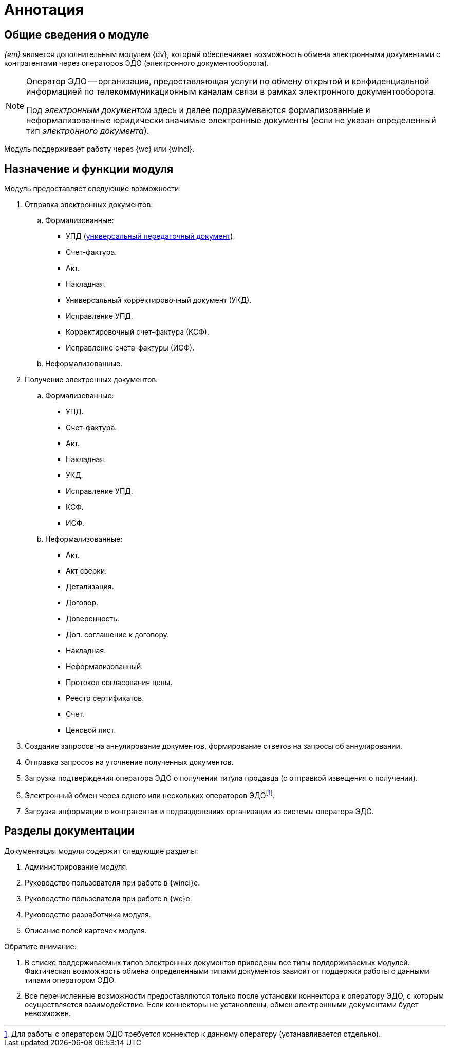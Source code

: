 = Аннотация

[#general-info]
== Общие сведения о модуле

_{em}_ является дополнительным модулем {dv}, который обеспечивает возможность обмена электронными документами с контрагентами через операторов ЭДО (электронного документооборота).

[NOTE]
====
Оператор ЭДО -- организация, предоставляющая услуги по обмену открытой и конфиденциальной информацией по телекоммуникационным каналам связи в рамках электронного документооборота.

Под _электронным документом_ здесь и далее подразумеваются формализованные и неформализованные юридически значимые электронные документы (если не указан определенный тип _электронного документа_).
====

Модуль поддерживает работу через {wc} или {wincl}.

[#purpose-function]
== Назначение и функции модуля

.Модуль предоставляет следующие возможности:
. Отправка электронных документов:
.. Формализованные:
+
* УПД (https://www.diadoc.ru/docs/upd[универсальный передаточный документ]).
* Счет-фактура.
* Акт.
* Накладная.
* Универсальный корректировочный документ (УКД).
* Исправление УПД.
* Корректировочный счет-фактура (КСФ).
* Исправление счета-фактуры (ИСФ).
+
.. Неформализованные.
. Получение электронных документов:
.. Формализованные:
+
* УПД.
* Счет-фактура.
* Акт.
* Накладная.
* УКД.
* Исправление УПД.
* КСФ.
* ИСФ.
+
.. Неформализованные:
+
* Акт.
* Акт сверки.
* Детализация.
* Договор.
* Доверенность.
* Доп. соглашение к договору.
* Накладная.
* Неформализованный.
* Протокол согласования цены.
* Реестр сертификатов.
* Счет.
* Ценовой лист.
+
. Создание запросов на аннулирование документов, формирование ответов на запросы об аннулировании.
. Отправка запросов на уточнение полученных документов.
. Загрузка подтверждения оператора ЭДО о получении титула продавца (с отправкой извещения о получении).
. Электронный обмен через одного или нескольких операторов ЭДОfootnote:[Для работы с оператором ЭДО требуется коннектор к данному оператору (устанавливается отдельно).].
. Загрузка информации о контрагентах и подразделениях организации из системы оператора ЭДО.

[#doc-list]
== Разделы документации

.Документация модуля содержит следующие разделы:
. Администрирование модуля.
. Руководство пользователя при работе в {wincl}е.
. Руководство пользователя при работе в {wc}е.
. Руководство разработчика модуля.
. Описание полей карточек модуля.

.Обратите внимание:
****
. В списке поддерживаемых типов электронных документов приведены все типы поддерживаемых модулей. Фактическая возможность обмена определенными типами документов зависит от поддержки работы с данными типами оператором ЭДО.
. Все перечисленные возможности предоставляются только после установки коннектора к оператору ЭДО, с которым осуществляется взаимодействие. Если коннекторы не установлены, обмен электронными документами будет невозможен.
****
